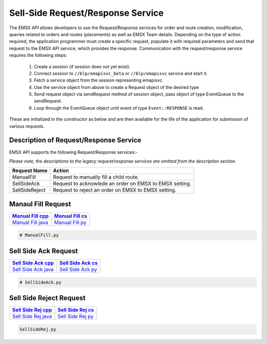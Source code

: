 ##################################
Sell-Side Request/Response Service
##################################


The EMSX API allows developers to use the Request/Response services for order and route creation, modification, queries related to orders and routes (placements) as well as EMSX Team details. Depending on the type of action required, the application programmer must create a specific request, populate it with required parameters and send that request to the EMSX API service, which provides the response. Communication with the request/response service requires the following steps:

	#. Create a session (if session does not yet exist).

	#. Connect session to ``//blp/emapisvc_beta`` or ``//blp/emapisvc`` service and start it.
	
	#. Fetch a service object from the session representing emapisvc.
	
	#.  Use the service object from above to create a Request object of the desired type
	
	#. Send request object via sendRequest method of session object, pass object of type EventQueue to the sendRequest.
	
	#. Loop through the EventQueue object until event of type ``Event::RESPONSE`` is read.

These are initialized in the constructor as below and are then available for the life of the application for submission of various requests. 


Description of Request/Response Service
=======================================


EMSX API supports the following Request/Response services:-

*Please note, the descriptions to the legacy request/response services are omitted from the description section.*


=================================== =================================================================
Request Name             			Action
=================================== =================================================================
ManualFill							Request to manually fill a child route.
SellSideAck 						Request to acknowlede an order on EMSX to EMSX setting.
SellSideReject 						Request to reject an order on EMSX to EMSX setting.
=================================== =================================================================


Manaul Fill Request
===================


==================== ===================
`Manual Fill cpp`_   `Manual Fill cs`_ 
==================== ===================
`Manual Fill java`_  `Manual Fill py`_
==================== ===================

.. _Manual Fill cpp: https://github.com/tkim/emsx_api_repository/blob/master/EMSXFullSet_C%2B%2B/ManualFill.cpp

.. _Manual Fill cs: https://github.com/tkim/emsx_api_repository/blob/master/EMSXFullSet_C%23/ManualFill.cs

.. _Manual Fill java: https://github.com/tkim/emsx_api_repository/blob/master/EMSXFullSet_Java/ManualFill.java

.. _Manual Fill py: https://github.com/tkim/emsx_api_repository/blob/master/EMSXFullSet_Python/ManualFill.py


.. code-block:: python
	
	# ManualFill.py




Sell Side Ack Request
=====================


=====================  ===================
`Sell Side Ack cpp`_   `Sell Side Ack cs`_ 
=====================  ===================
`Sell Side Ack java`_  `Sell Side Ack py`_
=====================  ===================

.. _Sell Side Ack cpp: https://github.com/tkim/emsx_api_repository/blob/master/EMSXFullSet_C%2B%2B/SellSideAck.cpp

.. _Sell Side Ack cs: https://github.com/tkim/emsx_api_repository/blob/master/EMSXFullSet_C%23/SellSideAck.cs

.. _Sell Side Ack java: https://github.com/tkim/emsx_api_repository/blob/master/EMSXFullSet_Java/SellSideAck.java

.. _Sell Side Ack py: https://github.com/tkim/emsx_api_repository/blob/master/EMSXFullSet_Python/SellSideAck.py


.. code-block:: python

	# SellSideAck.py



Sell Side Reject Request
========================


===================== ===================
`Sell Side Rej cpp`_  `Sell Side Rej cs`_ 
===================== ===================
`Sell Side Rej java`_ `Sell Side Rej py`_
===================== ===================

.. _Sell Side Rej cpp: https://github.com/tkim/emsx_api_repository/blob/master/EMSXFullSet_C%2B%2B/SellSideRej.cpp

.. _Sell Side Rej cs: https://github.com/tkim/emsx_api_repository/blob/master/EMSXFullSet_C%23/SellSideRej.cs

.. _Sell Side Rej java: https://github.com/tkim/emsx_api_repository/blob/master/EMSXFullSet_Java/SellSideRej.java

.. _Sell Side Rej py: https://github.com/tkim/emsx_api_repository/blob/master/EMSXFullSet_Python/SellSideRej.py


.. code-block:: python

	SellSideRej.py




